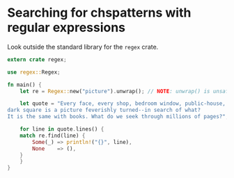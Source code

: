 * Searching for chspatterns with regular expressions
  :PROPERTIES:
  :header-args: :tangle ch2-searching-with-regex.rs :padline no
  :END:

Look outside the standard library for the =regex= crate.
#+BEGIN_SRC rust
extern crate regex;
#+END_SRC

#+BEGIN_SRC rust
use regex::Regex;
#+END_SRC

#+BEGIN_SRC rust
fn main() {
    let re = Regex::new("picture").unwrap(); // NOTE: unwrap() is unsafe

    let quote = "Every face, every shop, bedroom window, public-house, and
dark square is a picture feverishly turned--in search of what?
It is the same with books. What do we seek through millions of pages?";

    for line in quote.lines() {
	match re.find(line) {
	    Some(_) => println!("{}", line),
	    None    => (),
	}
    }
}
#+END_SRC

